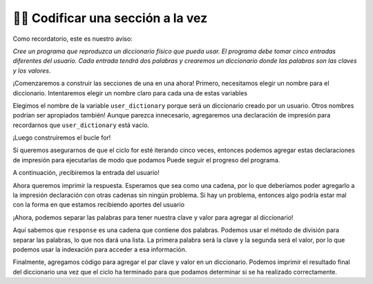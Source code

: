 ..  Copyright (C)  Brad Miller, David Ranum, Jeffrey Elkner, Peter Wentworth, Allen B. Downey, Chris
    Meyers, and Dario Mitchell.  Permission is granted to copy, distribute
    and/or modify this document under the terms of the GNU Free Documentation
    License, Version 1.3 or any later version published by the Free Software
    Foundation; with Invariant Sections being Forward, Prefaces, and
    Contributor List, no Front-Cover Texts, and no Back-Cover Texts.  A copy of
    the license is included in the section entitled "GNU Free Documentation
    License".

.. qnum::
   :prefix: buildP-3-
   :start: 1

👩‍💻 Codificar una sección a la vez
====================================

Como recordatorio, este es nuestro aviso:

*Cree un programa que reproduzca un diccionario físico que pueda usar. El programa debe tomar cinco entradas diferentes del usuario. Cada entrada tendrá dos palabras y crearemos un diccionario donde las palabras son las claves y los valores*.

¡Comenzaremos a construir las secciones de una en una ahora! Primero, necesitamos elegir un nombre para el diccionario. Intentaremos elegir un nombre claro para cada una de estas variables

.. activecode:: ac500_3_1
   
    # inicializa un diccionario
    user_dictionary = {}
    print("---------- keys in user_dictionary: " + str(list(user_dictionary.keys())) + " ----------")

    # escribe un bucle for que iterará cinco veces. ¡Puedo usar la función range para esto!

    # en el bucle for, debería solicitar la entrada del usuario

    # luego, debería separar las palabras

    # finalmente, debería agregar el par de valores clave al diccionario

Elegimos el nombre de la variable ``user_dictionary`` porque será un diccionario creado por un usuario. Otros nombres podrían ser
apropiados también! Aunque parezca innecesario, agregaremos una declaración de impresión para recordarnos que ``user_dictionary`` está vacío.

¡Luego construiremos el bucle for!

.. activecode:: ac500_3_2
   
    # inicializa un diccionario
    user_dictionary = {}
    print("---------- keys in user_dictionary: " + str(list(user_dictionary.keys())) + " ----------")

    # escriba un bucle for que iterará cinco veces. ¡Puedo usar la función range para esto!
    for _ in range(5):
        print("---------- LOOP HAS STARTED ----------")
        # en el bucle for, debería solicitar la entrada del usuario

        # luego, debería separar las palabras

        # finalmente, debería agregar el par de valores clave al diccionario
        print("---------- LOOP HA TERMINADO ----------")

Si queremos asegurarnos de que el ciclo for esté iterando cinco veces, entonces podemos agregar estas declaraciones de impresión para ejecutarlas de modo que podamos
Puede seguir el progreso del programa.

A continuación, ¡recibiremos la entrada del usuario!

.. activecode:: ac500_3_3
   
    # inicializa un diccionario
    user_dictionary = {}
    print("---------- keys in user_dictionary: " + str(list(user_dictionary.keys())) + " ----------")

    # escriba un bucle for que iterará cinco veces. ¡Puedo usar la función range para esto!
    for _ in range(5):
        print("---------- LOOP HAS STARTED ----------")
        # en el bucle for, debería solicitar la entrada del usuario
        response = input("Please enter two words to add to a dictionary. The first word is the definition, the second will be the word associated with it.")
        print("---------- The response: " + response + " ----------")

        # a continuación, debería separar las palabras

        # finalmente, debería agregar el par de valores clave al diccionario
        print("---------- LOOP HAS ENDED ----------")

Ahora queremos imprimir la respuesta. Esperamos que sea como una cadena, por lo que deberíamos poder agregarlo a la impresión
declaración con otras cadenas sin ningún problema. Si hay un problema, entonces algo podría estar mal con la forma en que estamos recibiendo aportes
del usuario

¡Ahora, podemos separar las palabras para tener nuestra clave y valor para agregar al diccionario!

.. activecode:: ac500_3_4
   
    # inicializa un diccionario
    user_dictionary = {}
    print("---------- keys in user_dictionary: " + str(list(user_dictionary.keys())) + " ----------")

    # escriba un bucle for que iterará cinco veces. ¡Puedo usar la función range para esto!
    for _ in range(5):
        print("---------- LOOP HAS STARTED ----------")
        # en el bucle for, debería solicitar la entrada del usuario
        response = input("Please enter two words to add to a dictionary. The first word is the definition, the second will be the word associated with it.")
        print("---------- The response: " + response + " ----------")

        # a continuación, debería separar las palabras
        separated_response = response.split()
        print("---------- The separated response: " + str(separated_response) + " ----------")
        response_key = separated_response[0]
        print("---------- The response key: " + response_key + " ----------")
        response_value = separated_response[1]
        print("---------- The response value: " + response_value + " ----------")

        # finalmente, debería agregar el par de valores clave al diccionario
        print("---------- LOOP HAS ENDED ----------")

Aquí sabemos que ``response`` es una cadena que contiene dos palabras. Podemos usar el método de división para separar las palabras, lo que nos dará
una lista. La primera palabra será la clave y la segunda será el valor, por lo que podemos usar la indexación para acceder a esa información.

.. activecode:: ac500_3_5
   
    # inicializa un diccionario
    user_dictionary = {}
    print("---------- keys in user_dictionary: " + str(list(user_dictionary.keys())) + " ----------")

    # escriba un bucle for que iterará cinco veces. ¡Puedo usar la función range para esto!
    for _ in range(5):
        print("---------- LOOP HAS STARTED ----------")
        # en el bucle for, debería solicitar la entrada del usuario
        response = input("Please enter two words to add to a dictionary. The first word is the definition, the second will be the word associated with it.")
        print("---------- The response: " + response + " ----------")

        # a continuación, debería separar las palabras
        separated_response = response.split()
        print("---------- The separated response: " + str(separated_response) + " ----------")
        response_key = separated_response[0]
        print("---------- The response key: " + response_key + " ----------")
        response_value = separated_response[1]
        print("---------- The response value: " + response_value + " ----------")

        # finalmente, debería agregar el par de valores clave al diccionario
        user_dictionary[response_key] = response_value
        print("---------- LOOP HAS ENDED ----------")

    print("---------- The user dictionary")
    print(user_dictionary)
    print("----------")

Finalmente, agregamos código para agregar el par clave y valor en un diccionario. Podemos imprimir el resultado final del diccionario una vez que
el ciclo ha terminado para que podamos determinar si se ha realizado correctamente.
